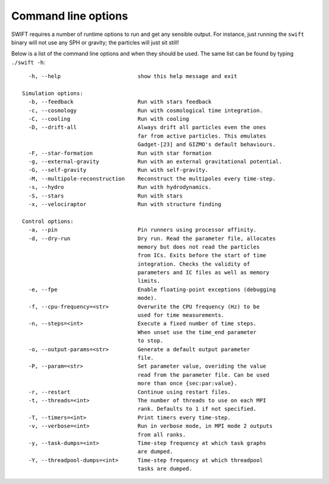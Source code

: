 .. Command line options
   Matthieu Schaller, 21st October 2018

.. _cmdline-options:

Command line options
====================

SWIFT requires a number of runtime options to run and get any sensible output.
For instance, just running the ``swift`` binary will not use any SPH or gravity;
the particles will just sit still!

Below is a list of the command line options and when they should be used. The same list
can be found by typing ``./swift -h``::

    -h, --help                        show this help message and exit

  Simulation options:
    -b, --feedback                    Run with stars feedback
    -c, --cosmology                   Run with cosmological time integration.
    -C, --cooling                     Run with cooling
    -D, --drift-all                   Always drift all particles even the ones
                                      far from active particles. This emulates
                                      Gadget-[23] and GIZMO's default behaviours.
    -F, --star-formation	      Run with star formation
    -g, --external-gravity            Run with an external gravitational potential.
    -G, --self-gravity                Run with self-gravity.
    -M, --multipole-reconstruction    Reconstruct the multipoles every time-step.
    -s, --hydro                       Run with hydrodynamics.
    -S, --stars                       Run with stars
    -x, --velociraptor                Run with structure finding

  Control options:
    -a, --pin                         Pin runners using processor affinity.
    -d, --dry-run                     Dry run. Read the parameter file, allocates
                                      memory but does not read the particles
                                      from ICs. Exits before the start of time
                                      integration. Checks the validity of
                                      parameters and IC files as well as memory
                                      limits.
    -e, --fpe                         Enable floating-point exceptions (debugging
                                      mode).
    -f, --cpu-frequency=<str>         Overwrite the CPU frequency (Hz) to be
                                      used for time measurements.
    -n, --steps=<int>                 Execute a fixed number of time steps.
                                      When unset use the time_end parameter
                                      to stop.
    -o, --output-params=<str>         Generate a default output parameter
                                      file.
    -P, --param=<str>                 Set parameter value, overiding the value
                                      read from the parameter file. Can be used
                                      more than once {sec:par:value}.
    -r, --restart                     Continue using restart files.
    -t, --threads=<int>               The number of threads to use on each MPI
                                      rank. Defaults to 1 if not specified.
    -T, --timers=<int>                Print timers every time-step.
    -v, --verbose=<int>               Run in verbose mode, in MPI mode 2 outputs
                                      from all ranks.
    -y, --task-dumps=<int>            Time-step frequency at which task graphs
                                      are dumped.
    -Y, --threadpool-dumps=<int>      Time-step frequency at which threadpool
                                      tasks are dumped.
